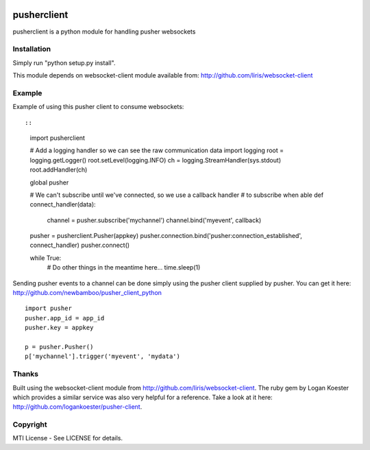 |Build Status|

pusherclient
============

pusherclient is a python module for handling pusher websockets

Installation
------------

Simply run "python setup.py install".

This module depends on websocket-client module available from:
http://github.com/liris/websocket-client

Example
-------

Example of using this pusher client to consume websockets::

::

    import pusherclient

    # Add a logging handler so we can see the raw communication data
    import logging
    root = logging.getLogger()
    root.setLevel(logging.INFO)
    ch = logging.StreamHandler(sys.stdout)
    root.addHandler(ch)

    global pusher

    # We can't subscribe until we've connected, so we use a callback handler
    # to subscribe when able
    def connect_handler(data):
        channel = pusher.subscribe('mychannel')
        channel.bind('myevent', callback)

    pusher = pusherclient.Pusher(appkey)
    pusher.connection.bind('pusher:connection_established', connect_handler)
    pusher.connect()

    while True:
        # Do other things in the meantime here...
        time.sleep(1)

Sending pusher events to a channel can be done simply using the pusher
client supplied by pusher. You can get it here:
http://github.com/newbamboo/pusher_client_python

::

    import pusher
    pusher.app_id = app_id
    pusher.key = appkey

    p = pusher.Pusher()
    p['mychannel'].trigger('myevent', 'mydata')

Thanks
------

Built using the websocket-client module from
http://github.com/liris/websocket-client. The ruby gem by Logan Koester
which provides a similar service was also very helpful for a reference.
Take a look at it here: http://github.com/logankoester/pusher-client.

Copyright
---------

MTI License - See LICENSE for details.

.. |Build Status| image:: https://travis-ci.org/ekulyk/PythonPusherClient.svg?branch=master
   :target: https://travis-ci.org/ekulyk/PythonPusherClient

